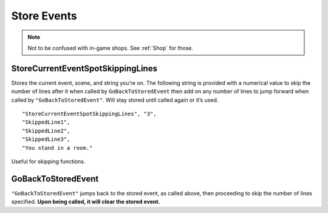**Store Events**
=================

.. note::

  Not to be confused with in-game shops. See :ref:`Shop` for those.

**StoreCurrentEventSpotSkippingLines**
---------------------------------------
Stores the current event, scene, and string you’re on.
The following string is provided with a numerical value to skip the number of lines after it when called by ``GoBackToStoredEvent``
then add on any number of lines to jump forward when called by ``"GoBackToStoredEvent"``.
Will stay stored until called again or it’s used.

::

  "StoreCurrentEventSpotSkippingLines", "3",
  "SkippedLine1",
  "SkippedLine2",
  "SkippedLine3",
  "You stand in a room."

Useful for skipping functions.

**GoBackToStoredEvent**
------------------------
``"GoBackToStoredEvent"`` jumps back to the stored event, as called above, then proceeding to skip the number of lines specified.
**Upon being called, it will clear the stored event.**
